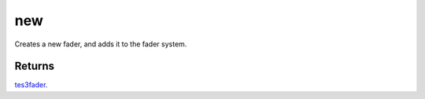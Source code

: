 new
====================================================================================================

Creates a new fader, and adds it to the fader system.

Returns
----------------------------------------------------------------------------------------------------

`tes3fader`_.

.. _`tes3fader`: ../../../lua/type/tes3fader.html
